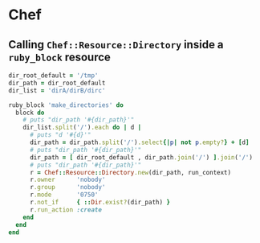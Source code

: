 * Chef
** Calling ~Chef::Resource::Directory~ inside a ~ruby_block~ resource

#+BEGIN_SRC ruby 
dir_root_default = '/tmp'
dir_path = dir_root_default
dir_list = 'dirA/dirB/dirc'

ruby_block 'make_directories' do
  block do
    # puts "dir_path '#{dir_path}'"
    dir_list.split('/').each do | d |
      # puts "d '#{d}'"
      dir_path = dir_path.split('/').select{|p| not p.empty?} + [d]
      # puts "dir_path '#{dir_path}'"
      dir_path = [ dir_root_default , dir_path.join('/') ].join('/')
      # puts "dir_path '#{dir_path}'"
      r = Chef::Resource::Directory.new(dir_path, run_context)
      r.owner      'nobody'
      r.group      'nobody'
      r.mode       '0750'
      r.not_if     { ::Dir.exist?(dir_path) }
      r.run_action :create
    end
  end
end

#+END_SRC
